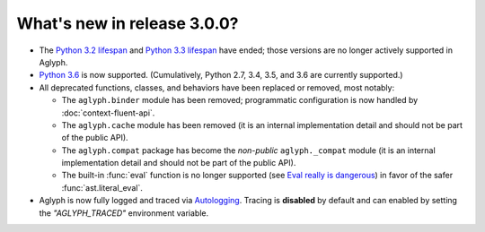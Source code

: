 ============================
What's new in release 3.0.0?
============================

.. _Python 3.2 lifespan: https://www.python.org/dev/peps/pep-0392/#lifespan
.. _Python 3.3 lifespan: https://www.python.org/dev/peps/pep-0398/#lifespan
.. _Python 3.6: https://docs.python.org/3.6/whatsnew/3.6.html
.. _Eval really is dangerous: https://nedbatchelder.com/blog/201206/eval_really_is_dangerous.html
.. _Autologging: http://ninthtest.info/python-autologging/

* The `Python 3.2 lifespan`_ and `Python 3.3 lifespan`_ have ended; those
  versions are no longer actively supported in Aglyph.
* `Python 3.6`_ is now supported.
  (Cumulatively, Python 2.7, 3.4, 3.5, and 3.6 are currently supported.)
* All deprecated functions, classes, and behaviors have been replaced or
  removed, most notably:

  * The ``aglyph.binder`` module has been removed;
    programmatic configuration is now handled by :doc:`context-fluent-api`.
  * The ``aglyph.cache`` module has been removed (it is an internal
    implementation detail and should not be part of the public API).
  * The ``aglyph.compat`` package has become the *non-public*
    ``aglyph._compat`` module (it is an internal implementation detail and
    should not be part of the public API).
  * The built-in :func:`eval` function is no longer supported (see
    `Eval really is dangerous`_) in  favor of the safer :func:`ast.literal_eval`.

* Aglyph is now fully logged and traced via `Autologging`_. Tracing is
  **disabled** by default and can enabled by setting the *"AGLYPH_TRACED"*
  environment variable.

